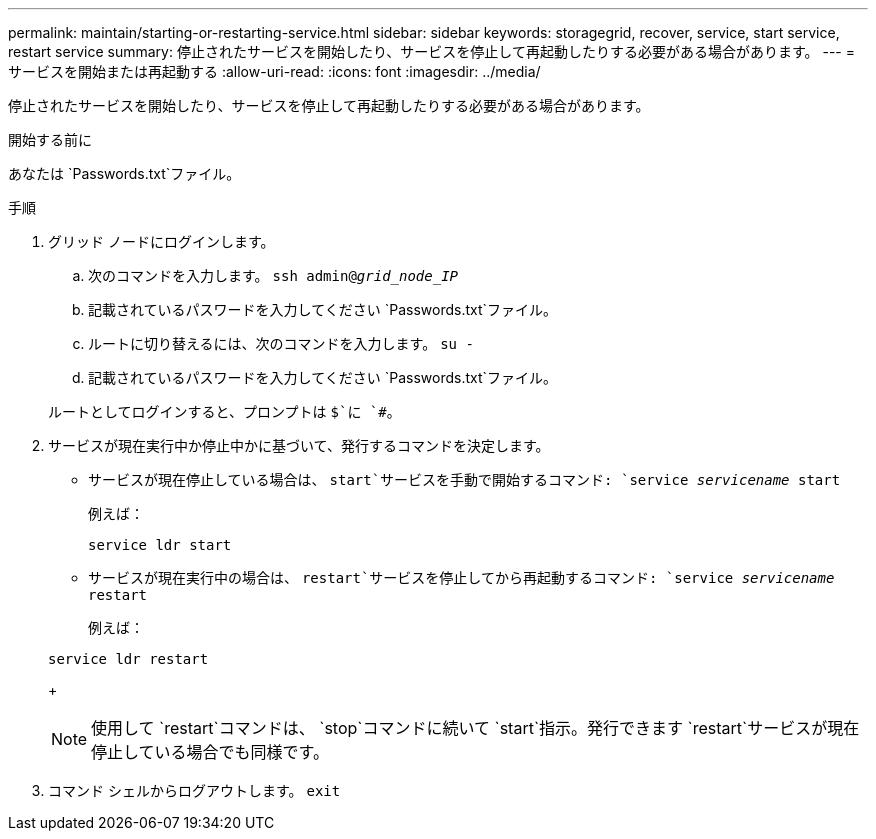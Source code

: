 ---
permalink: maintain/starting-or-restarting-service.html 
sidebar: sidebar 
keywords: storagegrid, recover, service, start service, restart service 
summary: 停止されたサービスを開始したり、サービスを停止して再起動したりする必要がある場合があります。 
---
= サービスを開始または再起動する
:allow-uri-read: 
:icons: font
:imagesdir: ../media/


[role="lead"]
停止されたサービスを開始したり、サービスを停止して再起動したりする必要がある場合があります。

.開始する前に
あなたは `Passwords.txt`ファイル。

.手順
. グリッド ノードにログインします。
+
.. 次のコマンドを入力します。 `ssh admin@_grid_node_IP_`
.. 記載されているパスワードを入力してください `Passwords.txt`ファイル。
.. ルートに切り替えるには、次のコマンドを入力します。 `su -`
.. 記載されているパスワードを入力してください `Passwords.txt`ファイル。


+
ルートとしてログインすると、プロンプトは `$`に `#`。

. サービスが現在実行中か停止中かに基づいて、発行するコマンドを決定します。
+
** サービスが現在停止している場合は、 `start`サービスを手動で開始するコマンド: `service _servicename_ start`
+
例えば：

+
[listing]
----
service ldr start
----
** サービスが現在実行中の場合は、 `restart`サービスを停止してから再起動するコマンド: `service _servicename_ restart`
+
例えば：

+
[listing]
----
service ldr restart
----
+

NOTE: 使用して `restart`コマンドは、 `stop`コマンドに続いて `start`指示。発行できます `restart`サービスが現在停止している場合でも同様です。



. コマンド シェルからログアウトします。 `exit`

